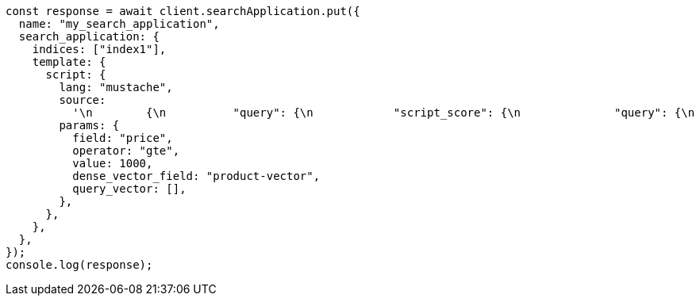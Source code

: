 // This file is autogenerated, DO NOT EDIT
// Use `node scripts/generate-docs-examples.js` to generate the docs examples

[source, js]
----
const response = await client.searchApplication.put({
  name: "my_search_application",
  search_application: {
    indices: ["index1"],
    template: {
      script: {
        lang: "mustache",
        source:
          '\n        {\n          "query": {\n            "script_score": {\n              "query": {\n                "bool": {\n                  "filter": {\n                    "range": {\n                      "{{field}}": {\n                        "{{operator}}": {{value}}\n                      }\n                    }\n                  }\n                }\n              },\n              "script": {\n                "source": "cosineSimilarity({{#toJson}}query_vector{{/toJson}}, \'{{dense_vector_field}}\') + 1.0"\n              }\n            }\n          }\n        }\n        ',
        params: {
          field: "price",
          operator: "gte",
          value: 1000,
          dense_vector_field: "product-vector",
          query_vector: [],
        },
      },
    },
  },
});
console.log(response);
----
